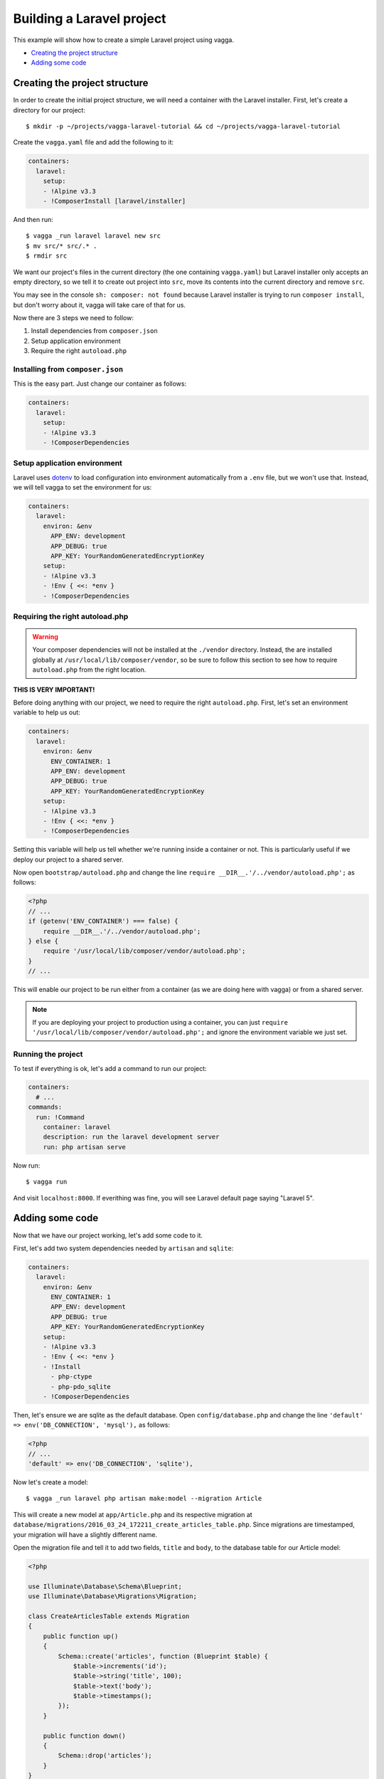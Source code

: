 ==========================
Building a Laravel project
==========================

This example will show how to create a simple Laravel project using vagga.

* `Creating the project structure`_
* `Adding some code`_


Creating the project structure
==============================

In order to create the initial project structure, we will need a container with
the Laravel installer. First, let's create a directory for our project::

    $ mkdir -p ~/projects/vagga-laravel-tutorial && cd ~/projects/vagga-laravel-tutorial

Create the ``vagga.yaml`` file and add the following to it:

.. code-block:: yaml

    containers:
      laravel:
        setup:
        - !Alpine v3.3
        - !ComposerInstall [laravel/installer]

And then run::

    $ vagga _run laravel laravel new src
    $ mv src/* src/.* .
    $ rmdir src

We want our project's files in the current directory (the one containing
``vagga.yaml``) but Laravel installer only accepts an empty directory, so we
tell it to create out project into ``src``, move its contents into the current
directory and remove ``src``.

You may see in the console ``sh: composer: not found`` because Laravel installer
is trying to run ``composer install``, but don't worry about it, vagga will take
care of that for us.

Now there are 3 steps we need to follow:

1. Install dependencies from ``composer.json``
2. Setup application environment
3. Require the right ``autoload.php``

Installing from ``composer.json``
---------------------------------

This is the easy part. Just change our container as follows:

.. code-block:: yaml

    containers:
      laravel:
        setup:
        - !Alpine v3.3
        - !ComposerDependencies

Setup application environment
-----------------------------

Laravel uses `dotenv`_ to load configuration into environment automatically from
a ``.env`` file, but we won't use that. Instead, we will tell vagga to set the
environment for us:

.. code-block:: yaml

    containers:
      laravel:
        environ: &env
          APP_ENV: development
          APP_DEBUG: true
          APP_KEY: YourRandomGeneratedEncryptionKey
        setup:
        - !Alpine v3.3
        - !Env { <<: *env }
        - !ComposerDependencies

.. _dotenv: https://github.com/vlucas/phpdotenv

Requiring the right autoload.php
--------------------------------

.. warning:: Your composer dependencies will not be installed at the ``./vendor``
  directory. Instead, the are installed globally at ``/usr/local/lib/composer/vendor``,
  so be sure to follow this section to see how to require ``autoload.php`` from
  the right location.

**THIS IS VERY IMPORTANT!**

Before doing anything with our project, we need to require the right ``autoload.php``.
First, let's set an environment variable to help us out:

.. code-block:: yaml

    containers:
      laravel:
        environ: &env
          ENV_CONTAINER: 1
          APP_ENV: development
          APP_DEBUG: true
          APP_KEY: YourRandomGeneratedEncryptionKey
        setup:
        - !Alpine v3.3
        - !Env { <<: *env }
        - !ComposerDependencies

Setting this variable will help us tell whether we're running inside a container
or not. This is particularly useful if we deploy our project to a shared server.

Now open ``bootstrap/autoload.php`` and change the line
``require __DIR__.'/../vendor/autoload.php';`` as follows:

.. code-block:: php

    <?php
    // ...
    if (getenv('ENV_CONTAINER') === false) {
        require __DIR__.'/../vendor/autoload.php';
    } else {
        require '/usr/local/lib/composer/vendor/autoload.php';
    }
    // ...

This will enable our project to be run either from a container (as we are doing
here with vagga) or from a shared server.

.. note:: If you are deploying your project to production using a container, you
  can just ``require '/usr/local/lib/composer/vendor/autoload.php';`` and ignore
  the environment variable we just set.

Running the project
-------------------

To test if everything is ok, let's add a command to run our project:

.. code-block:: yaml

    containers:
      # ...
    commands:
      run: !Command
        container: laravel
        description: run the laravel development server
        run: php artisan serve

Now run::

    $ vagga run

And visit ``localhost:8000``. If everithing was fine, you will see Laravel
default page saying "Laravel 5".

Adding some code
================

Now that we have our project working, let's add some code to it.

First, let's add two system dependencies needed by ``artisan`` and ``sqlite``:

.. code-block:: yaml

    containers:
      laravel:
        environ: &env
          ENV_CONTAINER: 1
          APP_ENV: development
          APP_DEBUG: true
          APP_KEY: YourRandomGeneratedEncryptionKey
        setup:
        - !Alpine v3.3
        - !Env { <<: *env }
        - !Install
          - php-ctype
          - php-pdo_sqlite
        - !ComposerDependencies

Then, let's ensure we are sqlite as the default database. Open ``config/database.php``
and change the line ``'default' => env('DB_CONNECTION', 'mysql'),`` as follows:

.. code-block:: php

    <?php
    // ...
    'default' => env('DB_CONNECTION', 'sqlite'),

Now let's create a model::

    $ vagga _run laravel php artisan make:model --migration Article

This will create a new model at ``app/Article.php`` and its respective migration
at ``database/migrations/2016_03_24_172211_create_articles_table.php``. Since
migrations are timestamped, your migration will have a slightly different name.

Open the migration file and tell it to add two fields, ``title`` and ``body``,
to the database table for our Article model:

.. code-block:: php

    <?php

    use Illuminate\Database\Schema\Blueprint;
    use Illuminate\Database\Migrations\Migration;

    class CreateArticlesTable extends Migration
    {
        public function up()
        {
            Schema::create('articles', function (Blueprint $table) {
                $table->increments('id');
                $table->string('title', 100);
                $table->text('body');
                $table->timestamps();
            });
        }

        public function down()
        {
            Schema::drop('articles');
        }
    }

Open ``app/routes.php`` and setup routing:

.. code-block:: php

    <?php
    Route::group(['middleware' => ['web']], function () {
        Route::get('/', 'ArticleController@index');
        Route::resource('article', 'ArticleController');
    });

Create our controller::

    $ vagga _run laravel php artisan make:controller --resource ArticleController

This will create a controller at ``app/ArticleController.php`` populated with
some CRUD method stubs.

Now change the controller to actually do something:

.. code-block:: php

    <?php
    namespace App\Http\Controllers;

    use Illuminate\Http\Request;

    use App\Http\Requests;
    use App\Http\Controllers\Controller;
    use App\Article;

    class ArticleController extends Controller
    {
        public function index()
        {
            $articles = Article::orderBy('created_at', 'asc')->get();
            return view('article.index', [
               'articles' => $articles
            ]);
        }

        public function create()
        {
            return view('article.create');
        }

        public function store(Request $request)
        {
            $this->validate($request, [
                'title' => 'required|max:100',
                'body' => 'required'
            ]);

            $article = new Article;
            $article->title = $request->title;
            $article->body = $request->body;
            $article->save();

            return redirect('/');
        }

        public function show(Article $article)
        {
            return view('article.show', [
                'article' => $article
            ]);
        }

        public function edit(Article $article)
        {
            return view('article.edit', [
                'article' => $article
            ]);
        }

        public function update(Request $request, Article $article)
        {
          $article->title = $request->title;
          $article->body = $request->body;
          $article->save();

          return redirect('/');
        }

        public function destroy(Article $article)
        {
            $article->delete();
            return redirect('/');
        }
    }

Create a layout:

.. code-block:: html

    <!-- resources/views/layouts/app.blade.php -->
    <!DOCTYPE html>
    <html>
    <head>
        <title>Vagga tutorial</title>
        <style>
            body {
                font-family: sans-serif;
            }
        </style>
    </head>
    <body>
        @yield('content')
    </body>
    </html>

And finally create the views for our controller:

.. code-block:: html

    <!-- resources/views/article/show.blade.php -->
    @extends('layouts.app')

    @section('content')
        <h2>{{ $article->title }}</h2>
        <p>{{ $article->body }}</p>
    @endsection

.. code-block:: html

    <!-- resources/views/article/index.blade.php -->
    @extends('layouts.app')

    @section('content')
        <h2>Article List</h2>
        <a href="{{ url('article/create') }}">New Article</a>
        @if (count($articles) > 0)
        <table>
            <thead>
                <th>id</th>
                <th>title</a></th>
                <th>actions</th>
            </thead>
            <tbody>
                @foreach($articles as $article)
                <tr>
                    <td>{{ $article->id }}</td>
                    <td>
                        <a href="{{ url('article/'.$article->id) }}">{{ $article->title }}</a>
                    </td>
                    <td>
                        <form action="{{ url('article/'.$article->id) }}" method="post">
                            {!! csrf_field() !!}
                            {!! method_field('DELETE') !!}
                            <button type="submit">Delete</button>
                        </form>
                    </td>
                </tr>
                @endforeach
            </tbody>
        </table>
        @endif
    @endsection

.. code-block:: html

    <!-- resources/views/article/create.blade.php -->
    @extends('layouts.app')

    @section('content')
        <h2>Create Article</h2>
        @include('common.errors')
        <form action="{{ url('article') }}" method="post">
            {!! csrf_field() !!}
            <label for="id-title">Title:</label>
            <input id="id-title" type="text" name="title" />
            <br />
            <label for="id-body">Title:</label>
            <textarea id="id-body" name="body"></textarea>
            <br />
            <button type="submit">Save</button>
        </form>
    @endsection

.. code-block:: html

    <!-- resources/views/article/edit.blade.php -->
    @extends('layouts.app')

    @section('content')
        <h2>Edit Article</h2>
        @include('common.errors')
        <form action="{{ url('article/'.$article->id) }}" method="post">
            {!! csrf_field() !!}
            {!! method_field('PUT') !!}
            <label for="id-title">Title:</label>
            <input id="id-title" type="text" name="title" value="{{ $article->title }}" />
            <br />
            <label for="id-body">Title:</label>
            <textarea id="id-body" name="body">{{ $article->body }}</textarea>
            <br />
            <button type="submit">Save</button>
        </form>
    @endsection

.. code-block:: html

    <!-- resources/views/common/error.blade.php -->
    @if (count($errors) > 0)
        <ul>
            @foreach ($errors->all() as $error)
                <li>{{ $error }}</li>
            @endforeach
        </ul>
    @endif
